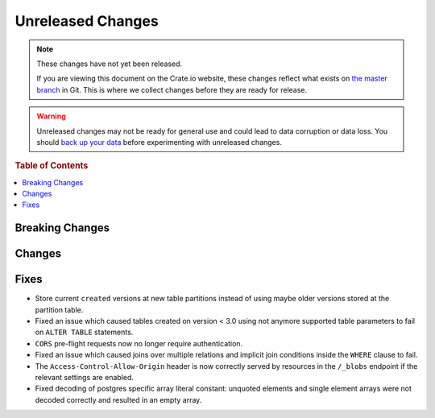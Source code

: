 ==================
Unreleased Changes
==================

.. NOTE::

    These changes have not yet been released.

    If you are viewing this document on the Crate.io website, these changes
    reflect what exists on `the master branch`_ in Git. This is where we
    collect changes before they are ready for release.

.. WARNING::

    Unreleased changes may not be ready for general use and could lead to data
    corruption or data loss. You should `back up your data`_ before
    experimenting with unreleased changes.

.. _the master branch: https://github.com/crate/crate
.. _back up your data: https://crate.io/a/backing-up-and-restoring-crate/

.. DEVELOPER README
.. ================

.. Changes should be recorded here as you are developing CrateDB. When a new
.. release is being cut, changes will be moved to the appropriate release notes
.. file.

.. When resetting this file during a release, leave the headers in place, but
.. add a single paragraph to each section with the word "None".

.. rubric:: Table of Contents

.. contents::
   :local:

Breaking Changes
================

Changes
=======


Fixes
=====

- Store current ``created`` versions at new table partitions instead of using
  maybe older versions stored at the partition table.

- Fixed an issue which caused tables created on version < 3.0 using not anymore
  supported table parameters to fail on ``ALTER TABLE`` statements.

- ``CORS`` pre-flight requests now no longer require authentication.

- Fixed an issue which caused joins over multiple relations and implicit join
  conditions inside the ``WHERE`` clause to fail.

- The ``Access-Control-Allow-Origin`` header is now correctly served by
  resources in the ``/_blobs`` endpoint if the relevant settings are enabled.

- Fixed decoding of postgres specific array literal constant: unquoted elements
  and single element arrays were not decoded correctly and resulted in an empty
  array.
